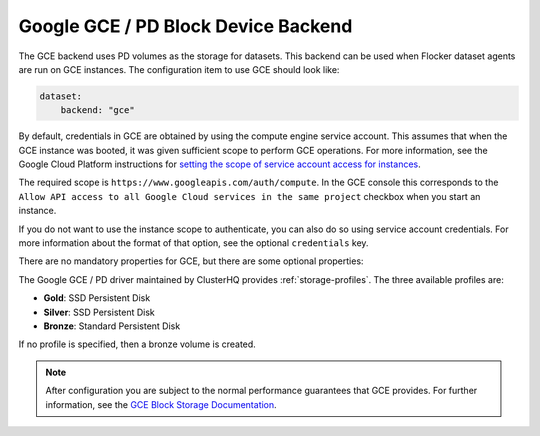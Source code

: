 .. _gce-dataset-backend:

=====================================
Google GCE / PD Block Device Backend 
=====================================

.. begin-body

The GCE backend uses PD volumes as the storage for datasets.
This backend can be used when Flocker dataset agents are run on GCE instances.
The configuration item to use GCE should look like:

.. code-block:: yaml

   dataset:
       backend: "gce"

By default, credentials in GCE are obtained by using the compute engine service
account.
This assumes that when the GCE instance was booted, it was given sufficient scope to perform GCE operations.
For more information, see the Google Cloud Platform instructions for `setting the scope of service account access for instances <https://cloud.google.com/compute/docs/authentication#using>`_.

The required scope is ``https://www.googleapis.com/auth/compute``.
In the GCE console this corresponds to the ``Allow API access to all Google Cloud services in the same project`` checkbox when you start an instance.

If you do not want to use the instance scope to authenticate, you can also do
so using service account credentials.
For more information about the format of that option, see the optional ``credentials`` key.

There are no mandatory properties for GCE, but there are some optional
properties:

.. option:: project

   The GCE project that the backend should execute operations within.
   In general, this should be the same as the project that the instance running the code is in.
   For that reason, if it is unspecified it defaults to the project as returned from the `GCE Metadata server <https://cloud.google.com/compute/docs/metadata>`_.

   This is sometimes specified for testing purposes when a driver is being constructed on a node that is not on GCE.

.. option:: zone

   The GCE zone (such as ``us-central1-f``) that the backend should execute operations within.
   In general, this should be the same as the zone that the instance running the code is in.
   For that reason, if it is unspecified it defaults to the zone as returned from the `GCE Metadata server <https://cloud.google.com/compute/docs/metadata>`_.

   This is sometimes specified for testing purposes when a driver is being constructed on a node that is not on GCE.

.. option:: credentials

   If the credentials parameter is specified, then the GCE driver will use the given service account credentials rather than the instance's compute engine credentials and scope to authenticate with GCE.

   This requires that you create a separate `OAuth Service Account <https://developers.google.com/identity/protocols/OAuth2ServiceAccount>`_.
   When you create a service account in the GCE console you are prompted to download a JSON blob with your credentials. This option should have precisely the content of that JSON blob.
   For convenience, since JSON is valid YAML, you can just copy the contents of the file directly into your yaml configuration.

The Google GCE / PD driver maintained by ClusterHQ provides :ref:`storage-profiles`.
The three available profiles are:

* **Gold**: SSD Persistent Disk
* **Silver**: SSD Persistent Disk
* **Bronze**: Standard Persistent Disk

If no profile is specified, then a bronze volume is created. 

.. note::
	After configuration you are subject to the normal performance guarantees that GCE provides.
	For further information, see the `GCE Block Storage Documentation <https://cloud.google.com/compute/docs/disks/>`_.

.. end-body
